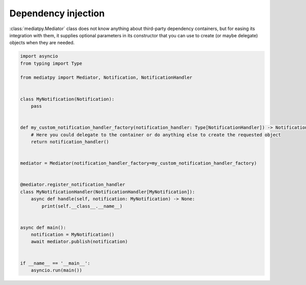 Dependency injection
====================

:class:`mediatpy.Mediator` class does not know anything about third-party dependency containers, but for easing its integration with them, it supplies optional parameters in its constructor that you can use to create (or maybe delegate) objects when they are needed.

.. code-block:: python

    import asyncio
    from typing import Type

    from mediatpy import Mediator, Notification, NotificationHandler


    class MyNotification(Notification):
        pass


    def my_custom_notification_handler_factory(notification_handler: Type[NotificationHandler]) -> NotificationHandler:
        # Here you could delegate to the container or do anything else to create the requested object
        return notification_handler()


    mediator = Mediator(notification_handler_factory=my_custom_notification_handler_factory)


    @mediator.register_notification_handler
    class MyNotificationHandler(NotificationHandler[MyNotification]):
        async def handle(self, notification: MyNotification) -> None:
            print(self.__class__.__name__)


    async def main():
        notification = MyNotification()
        await mediator.publish(notification)


    if __name__ == '__main__':
        asyncio.run(main())